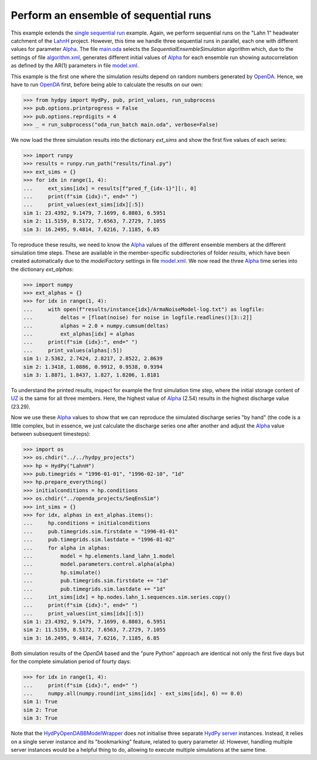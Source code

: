 
.. _`single sequential run`: ../SeqSim
.. _`LahnH`: https://hydpy-dev.github.io/hydpy/master/examples.html#hydpy.examples
.. _`Alpha`: https://hydpy-dev.github.io/hydpy/master/hland.html#hydpy.models.hland.hland_control.Alpha
.. _`main.oda`: main.oda
.. _`algorithm.xml`: algorithm.xml
.. _`model.xml`: model.xml
.. _`OpenDA`: https://www.openda.org/
.. _`HydPyOpenDABBModelWrapper`: ./../../../extensions/HydPyOpenDABBModelWrapper
.. _`HydPy server`: https://hydpy-dev.github.io/hydpy/master/servertools.html#hydpy.exe.servertools.HydPyServer
.. _`UZ`: https://hydpy-dev.github.io/hydpy/master/hland.html#hydpy.models.hland.hland_states.UZ

Perform an ensemble of sequential runs
--------------------------------------

This example extends the `single sequential run`_ example.  Again, we  perform
sequential runs on the "Lahn 1" headwater catchment of the `LahnH`_ project.  However,
this time we handle three sequential runs in parallel, each one with different values
for parameter `Alpha`_.  The file `main.oda`_ selects the `SequentialEnsembleSimulation`
algorithm which, due to the settings of file `algorithm.xml`_, generates different
initial values of `Alpha`_ for each ensemble run showing autocorrelation as defined by
the AR(1) parameters in file `model.xml`_.

This example is the first one where the simulation results depend on random numbers
generated by `OpenDA`_.  Hence, we have to run `OpenDA`_ first, before being able to
calculate the results on our own:

>>> from hydpy import HydPy, pub, print_values, run_subprocess
>>> pub.options.printprogress = False
>>> pub.options.reprdigits = 4
>>> _ = run_subprocess("oda_run_batch main.oda", verbose=False)

We now load the three simulation results into the dictionary `ext_sims` and show the
first five values of each series:

>>> import runpy
>>> results = runpy.run_path("results/final.py")
>>> ext_sims = {}
>>> for idx in range(1, 4):
...     ext_sims[idx] = results[f"pred_f_{idx-1}"][:, 0]
...     print(f"sim {idx}:", end=" ")
...     print_values(ext_sims[idx][:5])
sim 1: 23.4392, 9.1479, 7.1699, 6.8803, 6.5951
sim 2: 11.5159, 8.5172, 7.6563, 7.2729, 7.1055
sim 3: 16.2495, 9.4814, 7.6216, 7.1185, 6.85

To reproduce these results, we need to know the `Alpha`_ values of the different
ensemble members at the different simulation time steps.  These are available in the
member-specific subdirectories of folder *results*, which have been created
automatically due to the *modelFactory* settings in file `model.xml`_.  We now read the
three `Alpha`_ time series into the dictionary *ext_alphas*:

>>> import numpy
>>> ext_alphas = {}
>>> for idx in range(1, 4):
...     with open(f"results/instance{idx}/ArmaNoiseModel-log.txt") as logfile:
...         deltas = [float(noise) for noise in logfile.readlines()[3::2]]
...         alphas = 2.0 + numpy.cumsum(deltas)
...         ext_alphas[idx] = alphas
...     print(f"sim {idx}:", end=" ")
...     print_values(alphas[:5])
sim 1: 2.5362, 2.7424, 2.8217, 2.8522, 2.8639
sim 2: 1.3418, 1.0886, 0.9912, 0.9538, 0.9394
sim 3: 1.8871, 1.8437, 1.827, 1.8206, 1.8181

To understand the printed results, inspect for example the first simulation time step,
where the initial storage content of `UZ`_ is the same for all three members. Here, the
highest value of `Alpha`_ (2.54) results in the highest discharge value (23.29).

Now we use these `Alpha`_ values to show that we can reproduce the simulated discharge
series "by hand" (the code is a little complex, but in essence, we just calculate the
discharge series one after another and adjust the `Alpha`_ value between subsequent
timesteps):

>>> import os
>>> os.chdir("../../hydpy_projects")
>>> hp = HydPy("LahnH")
>>> pub.timegrids = "1996-01-01", "1996-02-10", "1d"
>>> hp.prepare_everything()
>>> initialconditions = hp.conditions
>>> os.chdir("../openda_projects/SeqEnsSim")
>>> int_sims = {}
>>> for idx, alphas in ext_alphas.items():
...     hp.conditions = initialconditions
...     pub.timegrids.sim.firstdate = "1996-01-01"
...     pub.timegrids.sim.lastdate = "1996-01-02"
...     for alpha in alphas:
...         model = hp.elements.land_lahn_1.model
...         model.parameters.control.alpha(alpha)
...         hp.simulate()
...         pub.timegrids.sim.firstdate += "1d"
...         pub.timegrids.sim.lastdate += "1d"
...     int_sims[idx] = hp.nodes.lahn_1.sequences.sim.series.copy()
...     print(f"sim {idx}:", end=" ")
...     print_values(int_sims[idx][:5])
sim 1: 23.4392, 9.1479, 7.1699, 6.8803, 6.5951
sim 2: 11.5159, 8.5172, 7.6563, 7.2729, 7.1055
sim 3: 16.2495, 9.4814, 7.6216, 7.1185, 6.85

Both simulation results of the `OpenDA` based and the "pure Python" approach are
identical not only the first five days but for the complete simulation period of fourty
days:

>>> for idx in range(1, 4):
...     print(f"sim {idx}:", end=" ")
...     numpy.all(numpy.round(int_sims[idx] - ext_sims[idx], 6) == 0.0)
sim 1: True
sim 2: True
sim 3: True

Note that the `HydPyOpenDABBModelWrapper`_ does not initialise three separate
`HydPy server`_ instances. Instead, it relies on a single server instance and its
"bookmarking" feature, related to query parameter *id*.  However, handling multiple
server instances would be a helpful thing to do, allowing to execute multiple
simulations at the same time.
